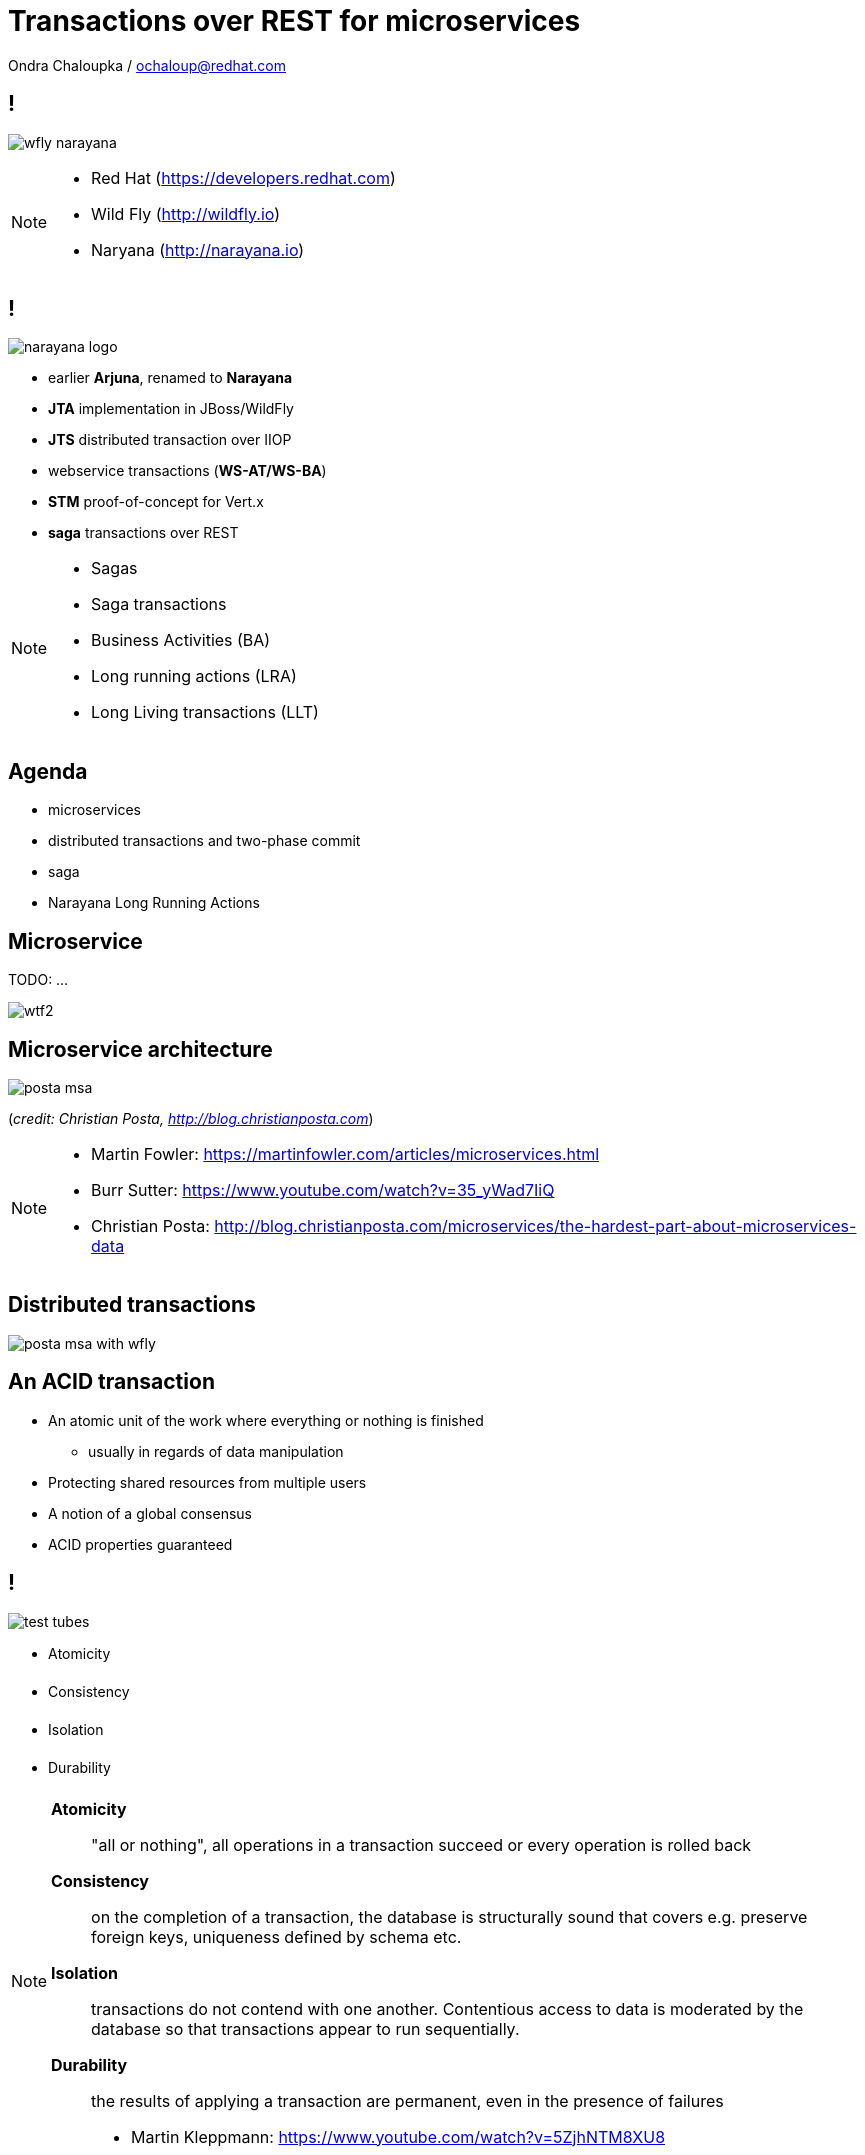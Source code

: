 :source-highlighter: highlightjs
:revealjs_theme: redhat
:revealjs_controls: false
:revealjs_center: true
:revealjs_transition: fade

:images: ./misc


= Transactions over REST for microservices

Ondra Chaloupka / ochaloup@redhat.com

== !

image:{images}/saga/wfly_narayana.png[role="noborder"]

[NOTE.speaker]
--
* Red Hat (https://developers.redhat.com)
* Wild Fly (http://wildfly.io)
* Naryana (http://narayana.io)
--

== !

image:{images}/saga/narayana_logo.png[role="noborder"]

* earlier *Arjuna*, renamed to *Narayana*

* *JTA* implementation in JBoss/WildFly
* *JTS* distributed transaction over IIOP
* webservice transactions (*WS-AT/WS-BA*)
* *STM* proof-of-concept for Vert.x
* *saga* transactions over REST

[NOTE.speaker]
--
* Sagas
* Saga transactions
* Business Activities (BA)
* Long running actions (LRA)
* Long Living transactions (LLT)
--

== Agenda

* microservices
* distributed transactions and two-phase commit
* saga
* Narayana Long Running Actions

== Microservice

TODO: ...

image:{images}/entertain/wtf2.jpg[role="noborder"]

== Microservice architecture

image:{images}/saga/posta-msa.png[role="noborder", .stretch]

(_credit: Christian Posta, http://blog.christianposta.com_)

[NOTE.speaker]
--
* Martin Fowler: https://martinfowler.com/articles/microservices.html
* Burr Sutter: https://www.youtube.com/watch?v=35_yWad7IiQ
* Christian Posta: http://blog.christianposta.com/microservices/the-hardest-part-about-microservices-data
--

== Distributed transactions

image:{images}/saga/posta-msa-with-wfly.png[role="noborder", .stretch]

== An ACID transaction

* An atomic unit of the work where everything or nothing is finished
** usually in regards of data manipulation
* Protecting shared resources from multiple users
* A notion of a global consensus
* ACID properties guaranteed

== !

image:{images}/saga/test-tubes.png[role="noborder"]

* [red]#A#&#144;tomicity
* [orange]#C#&#144;onsistency
* [green]#I#&#144;solation
* [blue]#D#&#144;urability

[NOTE.speaker]
--
*Atomicity*::
  "all or nothing", all operations in a transaction succeed or every operation is rolled back
*Consistency*::
  on the completion of a transaction, the database is structurally sound
  that covers e.g. preserve foreign keys, uniqueness defined by schema etc.
*Isolation*::
  transactions do not contend with one another. Contentious access to data is moderated by the database
  so that transactions appear to run sequentially.
*Durability*::
  the results of applying a transaction are permanent, even in the presence of failures

* Martin Kleppmann: https://www.youtube.com/watch?v=5ZjhNTM8XU8
--

== Distributed vs. XA transaction

* distributed transaction runs over multiple services
* XA transaction joins operations over multiple resources

== XA transaction: 2PC

image:{images}/saga/2pc.png[role="noborder", .stretch]

[NOTE.speaker]
--
* XA transaction coordinates non-homogenous participants
* scaling troubles in distributed environment
* https://developer.jboss.org/wiki/TwoPhaseCommit2PC
--

== Distributed transactions



== Distributed transactions: assuming

* closely coupled environment
** harder to scale
** tight data coupling
* short duration
** locking reduces parallelism

== Microservice architecture: expecting

* loosely coupling
* scaling
* long duration activities

== Sagas

* Enventual consistency - relaxing ACID properties
* Saga paper (H. Garcia-Molina, K. Salem;  1987)
* Web services: WS-BA specification, SOA design pattern
* REST and event sourcing: microservices

[NOTE.speaker]
--
Original paper talks about Saga as a solution for long-lived database transactions.
We can use it for distributed environment too for not using two phase commit (a.k.a. locks).

Other names

* Saga action, Saga transactions
* Compensating transactions, compensation transaction
* long running actions

* https://www.cs.cornell.edu/andru/cs711/2002fa/reading/sagas.pdf (Princeton University, 1987)
* http://jbossts.blogspot.cz/2017/06/sagas-and-how-they-differ-from-two.html
* http://microservices.io/patterns/data/saga.html
* https://www.youtube.com/watch?v=0UTOLRTwOX0 (JOTB17, Distributed Sagas: A Protocol for Coordinating Microservices, Caitie McCaffrey)
* http://docs.oasis-open.org/ws-tx/wstx-wsba-1.1-spec-os/wstx-wsba-1.1-spec-os.html (Web Services Business Activity, 2007)
*
--


== Sagas (2)

image:{images}/saga/saga_confirm.png[role="noborder", .stretch]

* responsibility of failures handling to developer
* hooks to be called on confirm or failure


== Sagas (3)

image:{images}/saga/saga_compensate.png[role="noborder", .stretch]

* compensation hook called by transaction manager
* compensation action defined by developer

[NOTE.speaker]
--
Concept of long lived transaction.

The Saga defines unit of work work that could be aborted and we relax isolation.

Standard ACID transaction is expected to be a short amount of work done in short time.
This expectation is based on the fact that ACID transaction holds resources (locks)
and prevents other concurrent transaction using the same data to proceed (mainly when the
both of them hit writing the same record, reading concurrently could be somehow solved by MVCC - Snapshot isolation).

What if we want to have long transaction spans request over network (WS, REST) combined with insertion to a database.
What if we consider popular example of reserving a flight, taxi to a hotel and the hotel,
which we would like to be a single operation in high level point of view - I mean when I book a hotel from some date,
I need to be sure that the flight for that date is booked too and having taxi on particular date being prepared
for me. Confirmation of the hotel could take "long" time and during that time I need to hold reservation
for the flight. When booking fails I need to cancel the flight reservation too. At this particular example
it's suitable to hold resources (locks) as it could block other reservation to happen.

This is really popular example in many articles and it is in fact real for many use cases.
But what is important is that pointing to the fact that
holding resources/locks (for long time) could be a bad fit which not permitting concurrent operation to proceed.
This is something with current systems have to fight with.

Trend of holding locks is represented by well-known two phase commit protocol where
each resource - each participant of the transaction (it could be a database, WS/REST call, JMS...)
starts its own local transaction and that local transaction holds resources of particular system
(it holds locks on the resource, implementation depends system - in example of DB as mentioned
there is MVCC which does not lock for concurrent reads). The resource is hold during the whole time
of processing until commit is called on the local transaction.

How to not holding lock and permit higher transaction throughput? The answer could be Saga.
Even we didn't define it so far we can say it comes with idea of splitting this big
transaction to small ones where each local transaction is finished as soon as possible
and the set of the already finished transactions defines a work of unit. This breaks
ACID isolation right at the place but Saga provides handling to grant atomicity.
--


== Saga transaction

image:{images}/saga/saga.png[role="noborder", .stretch]

[NOTE.speaker]
--
The concept of the original paper talks about single node database but it could
be applied to distributed transactions (as was already shown).

Saga could be classified as `Base` transaction (at least from my understanding)
as it does not lock resources a.k.a locks and letting data of resources being available
for other transactions to work with.

As you could see the transaction handling introduced by Saga requires the application to
define compensation actions or define actions as idempotent (you can repeat operation on the
resource multiple times and you will get the same result - operation being repeated not leading to a different outcome).

Still you can handle all the data integrity yourself in your application and design your system architecture
to handle with failures. It's up to you if concept of Saga is useful for you or not.

* https://www.cs.cornell.edu/andru/cs711/2002fa/reading/sagas.pdf (Sagas, Priceton University, 1987)
* http://queue.acm.org/detail.cfm?id=1394128 (Base: An Acid Alternative, base transactions)
* https://www.atomikos.com/Blog/ACAPSolutionProvingBrewerWrong (A CAP Solution (Proving Brewer Wrong) aka CQRS)
--


== Narayana and Sagas

* XTS: WS-BA (Web Services Business Activity)
* Compensating transactions (CDI annotations)
* LRA (Long Running Actions, over REST)

[NOTE.speaker]
--
* https://developer.jboss.org/wiki/CompensatingTransactionsWhenACIDIsTooMuch (Narayana: Compensating Transactions: When ACID is too much)
--


== Narayana LRA

[source,java,role="stretch"]
----
@Inject
private AlohaService alohaService;

@Inject
private LRAClientAPI lraClient;

@GET
@Path("/hello")
@LRA(value = LRA.Type.REQUIRED)
public List<String> hello() {
    alohaService.aloha(lraClient.getCurrent())
}

@POST
@PUT("/complete")
@Complete
public Response completeWork(@HeaderParam(LRAClient.LRA_HTTP_HEADER) String lraId) {
    String txId = LRAClient.getLRAId(lraId);
    System.out.printf("ActivityController completing %s%n", txId);
    return Response.ok().build();
}

@POST
@Path("/compensate")
@Compensate
public Response compensateWork(@HeaderParam(LRAClient.LRA_HTTP_HEADER) String lraId) {
    String txId = LRAClient.getLRAId(lraId);
    System.out.printf("ActivityController compensating %s%n", txId);
    return Response.ok().build();
}
----

[transition=slide, %notitle]
=== Calls diagram

image:{images}/saga/msa_calls.png[role="noborder", .stretch]


== !

image:{images}/saga/microprofile.jpg[role="noborder", 50%]

* Java EE stack for microservices
* https://github.com/jbosstm/microprofile-sandbox/blob/0009-LRA/proposals/0009-LRA/0009-LRA.md[LRA specification proposal, https://github.com/jbosstm/microprofile-sandbox]
* https://groups.google.com/forum/#!msg/microprofile/CJirjFkM9Do/TrApz-fBDQAJ[Microprofile Google group, http://bit.ly/transactions-microprofile]


[NOTE.speaker]
--

Event driven transactions

  * https://docs.axonframework.org/part2/sagas.html (Axon: Managing complex business transactions)
  * http://eventuate.io (Solving distributed data management problems in a microservice architecture)
  * https://docs.particular.net/nservicebus/sagas (Particular Software : .NET/Windows, Sagas)

Atomicos TCC

  * https://www.atomikos.com/Main/DownloadPublications?article=TransactionsForSOA-WhitePaper.pdf (Atomicos: Composite	Transactions for SOA)
  * https://www.infoq.com/presentations/Transactions-HTTP-REST (Atomicos: Transactions for the REST of Us, presentation)
--


== !

image:{images}/entertain/cajk.jpg[role="noborder", , height="300"]
